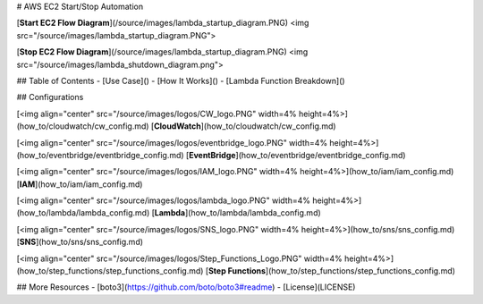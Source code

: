 # AWS EC2 Start/Stop Automation


[**Start EC2 Flow Diagram**](/source/images/lambda_startup_diagram.PNG)
<img src="/source/images/lambda_startup_diagram.PNG">

[**Stop EC2 Flow Diagram**](/source/images/lambda_startup_diagram.PNG)
<img src="/source/images/lambda_shutdown_diagram.png">

## Table of Contents
- [Use Case]()
- [How It Works]()
- [Lambda Function Breakdown]()

## Configurations

[<img align="center" src="/source/images/logos/CW_logo.PNG" width=4% height=4%>](how_to/cloudwatch/cw_config.md) 
[**CloudWatch**](how_to/cloudwatch/cw_config.md)

[<img align="center" src="/source/images/logos/eventbridge_logo.PNG" width=4% height=4%>](how_to/eventbridge/eventbridge_config.md) 
[**EventBridge**](how_to/eventbridge/eventbridge_config.md)

[<img align="center" src="/source/images/logos/IAM_logo.PNG" width=4% height=4%>](how_to/iam/iam_config.md)
[**IAM**](how_to/iam/iam_config.md)

[<img align="center" src="/source/images/logos/lambda_logo.PNG" width=4% height=4%>](how_to/lambda/lambda_config.md)
[**Lambda**](how_to/lambda/lambda_config.md)

[<img align="center" src="/source/images/logos/SNS_logo.PNG" width=4% height=4%>](how_to/sns/sns_config.md)
[**SNS**](how_to/sns/sns_config.md)

[<img align="center" src="/source/images/logos/Step_Functions_Logo.PNG" width=4% height=4%>](how_to/step_functions/step_functions_config.md)
[**Step Functions**](how_to/step_functions/step_functions_config.md)

## More Resources
- [boto3](https://github.com/boto/boto3#readme)
- [License](LICENSE)
